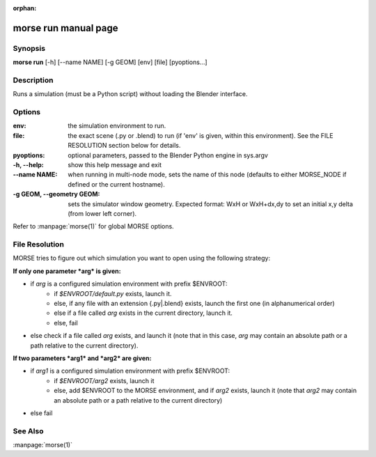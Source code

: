 :orphan:

morse run manual page
=====================

Synopsis
--------

**morse run** [-h] [--name NAME] [-g GEOM] [env] [file] [pyoptions...]

Description
-----------

Runs a simulation (must be a Python script) without loading 
the Blender interface.

Options
-------

:env:
                  the simulation environment to run.
:file:
                  the exact scene (.py or .blend) to run (if 'env' is
                  given, within this environment).
                  See the FILE RESOLUTION section below for details.

:pyoptions:
                  optional parameters, passed to the Blender Python
                  engine in sys.argv
:-h, --help:
            show this help message and exit

:--name NAME:
            when running in multi-node mode, sets the name of this
            node (defaults to either MORSE_NODE if defined or the
            current hostname).
:-g GEOM, --geometry GEOM:
            sets the simulator window geometry. Expected format:
            WxH or WxH+dx,dy to set an initial x,y delta (from
            lower left corner).

Refer to :manpage:`morse(1)` for global MORSE options.

File Resolution
---------------

MORSE tries to figure out which simulation you want to open using the following strategy:


**If only one parameter *arg* is given:**

- if *arg* is a configured simulation environment with prefix $ENVROOT:
   - if *$ENVROOT/default.py* exists, launch it.
   - else, if any file with an extension {.py|.blend} exists, launch the first
     one (in alphanumerical order) 
   - else if a file called *arg* exists in the current directory, launch it.
   - else, fail
- else check if a file called *arg* exists, and launch it (note that in this
  case, *arg* may contain an absolute path or a path relative to the current 
  directory).

**If two parameters *arg1* and *arg2* are given:**

- if *arg1* is a configured simulation environment with prefix $ENVROOT:
    - if *$ENVROOT/arg2* exists, launch it
    - else, add $ENVROOT to the MORSE environment, and if *arg2* exists, launch it (note
      that *arg2* may contain an absolute path or a path relative to the current 
      directory)
- else fail


See Also
--------
:manpage:`morse(1)`
